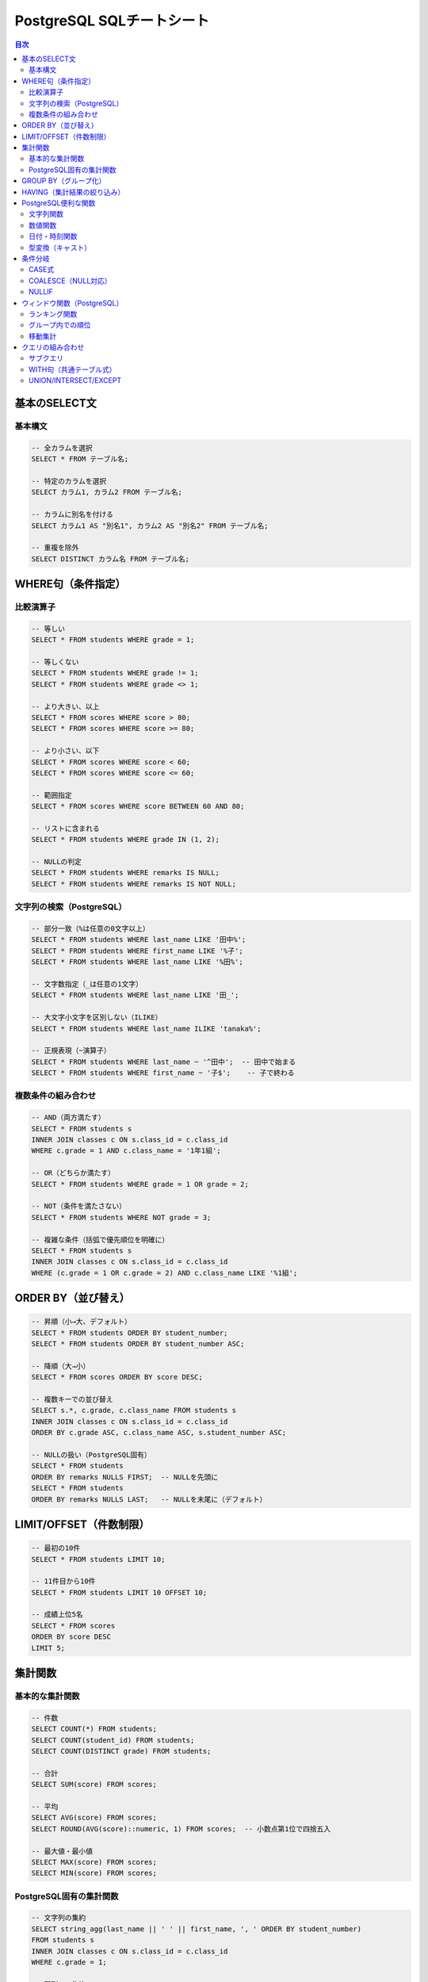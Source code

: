.. _sql-cheatsheet:

PostgreSQL SQLチートシート
==========================

.. contents:: 目次
   :local:
   :depth: 2

基本のSELECT文
--------------

基本構文
~~~~~~~~

.. code-block:: sql

   -- 全カラムを選択
   SELECT * FROM テーブル名;

   -- 特定のカラムを選択
   SELECT カラム1, カラム2 FROM テーブル名;

   -- カラムに別名を付ける
   SELECT カラム1 AS "別名1", カラム2 AS "別名2" FROM テーブル名;

   -- 重複を除外
   SELECT DISTINCT カラム名 FROM テーブル名;

WHERE句（条件指定）
-------------------

比較演算子
~~~~~~~~~~

.. code-block:: sql

   -- 等しい
   SELECT * FROM students WHERE grade = 1;

   -- 等しくない
   SELECT * FROM students WHERE grade != 1;
   SELECT * FROM students WHERE grade <> 1;

   -- より大きい、以上
   SELECT * FROM scores WHERE score > 80;
   SELECT * FROM scores WHERE score >= 80;

   -- より小さい、以下
   SELECT * FROM scores WHERE score < 60;
   SELECT * FROM scores WHERE score <= 60;

   -- 範囲指定
   SELECT * FROM scores WHERE score BETWEEN 60 AND 80;

   -- リストに含まれる
   SELECT * FROM students WHERE grade IN (1, 2);

   -- NULLの判定
   SELECT * FROM students WHERE remarks IS NULL;
   SELECT * FROM students WHERE remarks IS NOT NULL;

文字列の検索（PostgreSQL）
~~~~~~~~~~~~~~~~~~~~~~~~~~

.. code-block:: sql

   -- 部分一致（%は任意の0文字以上）
   SELECT * FROM students WHERE last_name LIKE '田中%';
   SELECT * FROM students WHERE first_name LIKE '%子';
   SELECT * FROM students WHERE last_name LIKE '%田%';

   -- 文字数指定（_は任意の1文字）
   SELECT * FROM students WHERE last_name LIKE '田_';

   -- 大文字小文字を区別しない（ILIKE）
   SELECT * FROM students WHERE last_name ILIKE 'tanaka%';

   -- 正規表現（~演算子）
   SELECT * FROM students WHERE last_name ~ '^田中';  -- 田中で始まる
   SELECT * FROM students WHERE first_name ~ '子$';    -- 子で終わる

複数条件の組み合わせ
~~~~~~~~~~~~~~~~~~~~

.. code-block:: sql

   -- AND（両方満たす）
   SELECT * FROM students s
   INNER JOIN classes c ON s.class_id = c.class_id
   WHERE c.grade = 1 AND c.class_name = '1年1組';

   -- OR（どちらか満たす）
   SELECT * FROM students WHERE grade = 1 OR grade = 2;

   -- NOT（条件を満たさない）
   SELECT * FROM students WHERE NOT grade = 3;

   -- 複雑な条件（括弧で優先順位を明確に）
   SELECT * FROM students s
   INNER JOIN classes c ON s.class_id = c.class_id
   WHERE (c.grade = 1 OR c.grade = 2) AND c.class_name LIKE '%1組';

ORDER BY（並び替え）
--------------------

.. code-block:: sql

   -- 昇順（小→大、デフォルト）
   SELECT * FROM students ORDER BY student_number;
   SELECT * FROM students ORDER BY student_number ASC;

   -- 降順（大→小）
   SELECT * FROM scores ORDER BY score DESC;

   -- 複数キーでの並び替え
   SELECT s.*, c.grade, c.class_name FROM students s
   INNER JOIN classes c ON s.class_id = c.class_id
   ORDER BY c.grade ASC, c.class_name ASC, s.student_number ASC;

   -- NULLの扱い（PostgreSQL固有）
   SELECT * FROM students 
   ORDER BY remarks NULLS FIRST;  -- NULLを先頭に
   SELECT * FROM students 
   ORDER BY remarks NULLS LAST;   -- NULLを末尾に（デフォルト）

LIMIT/OFFSET（件数制限）
------------------------

.. code-block:: sql

   -- 最初の10件
   SELECT * FROM students LIMIT 10;

   -- 11件目から10件
   SELECT * FROM students LIMIT 10 OFFSET 10;

   -- 成績上位5名
   SELECT * FROM scores 
   ORDER BY score DESC 
   LIMIT 5;

集計関数
--------

基本的な集計関数
~~~~~~~~~~~~~~~~

.. code-block:: sql

   -- 件数
   SELECT COUNT(*) FROM students;
   SELECT COUNT(student_id) FROM students;
   SELECT COUNT(DISTINCT grade) FROM students;

   -- 合計
   SELECT SUM(score) FROM scores;

   -- 平均
   SELECT AVG(score) FROM scores;
   SELECT ROUND(AVG(score)::numeric, 1) FROM scores;  -- 小数点第1位で四捨五入

   -- 最大値・最小値
   SELECT MAX(score) FROM scores;
   SELECT MIN(score) FROM scores;

PostgreSQL固有の集計関数
~~~~~~~~~~~~~~~~~~~~~~~~

.. code-block:: sql

   -- 文字列の集約
   SELECT string_agg(last_name || ' ' || first_name, ', ' ORDER BY student_number) 
   FROM students s
   INNER JOIN classes c ON s.class_id = c.class_id
   WHERE c.grade = 1;

   -- 配列への集約
   SELECT array_agg(score ORDER BY score DESC) 
   FROM scores WHERE student_id = 1;

   -- 標準偏差・分散
   SELECT 
       STDDEV(score) as "standard_deviation",
       VARIANCE(score) as "variance"
   FROM scores;

GROUP BY（グループ化）
----------------------

.. code-block:: sql

   -- 学年別の生徒数
   SELECT grade, COUNT(*) as "student_count"
   FROM students
   GROUP BY grade;

   -- 教科別の平均点
   SELECT subject_id, AVG(score) as "avg_score"
   FROM scores
   GROUP BY subject_id;

   -- 複数カラムでグループ化
   SELECT c.grade, c.class_name, COUNT(*) as "student_count"
   FROM students s
   INNER JOIN classes c ON s.class_id = c.class_id
   GROUP BY c.class_id, c.grade, c.class_name
   ORDER BY c.grade, c.class_name;

   -- 集計結果に別名を付ける
   SELECT 
       s.subject_name,
       COUNT(*) as "test_count",
       AVG(sc.score) as "avg_score",
       MAX(sc.score) as "max_score",
       MIN(sc.score) as "min_score"
   FROM scores sc
   JOIN subjects s ON sc.subject_id = s.subject_id
   GROUP BY s.subject_id, s.subject_name;

HAVING（集計結果の絞り込み）
----------------------------

.. code-block:: sql

   -- 平均点が70点以上の教科
   SELECT subject_id, AVG(score) as "avg_score"
   FROM scores
   GROUP BY subject_id
   HAVING AVG(score) >= 70;

   -- 生徒数が30人以上の学年
   SELECT grade, COUNT(*) as "student_count"
   FROM students
   GROUP BY grade
   HAVING COUNT(*) >= 30;

   -- WHEREとHAVINGの組み合わせ
   SELECT 
       student_id,
       AVG(score) as "avg_score"
   FROM scores
   WHERE test_id IN (1, 2, 3)  -- 最初の3回のテストのみ
   GROUP BY student_id
   HAVING AVG(score) >= 80     -- 平均80点以上
   ORDER BY avg_score DESC;

PostgreSQL便利な関数
--------------------

文字列関数
~~~~~~~~~~

.. code-block:: sql

   -- 文字列結合（||演算子）
   SELECT c.grade || '年' || c.class_number || '組' as "class_name" FROM classes c;
   SELECT last_name || ' ' || first_name as "full_name" FROM students;

   -- CONCAT関数
   SELECT CONCAT(c.grade, '年', c.class_number, '組') as "class_name" FROM classes c;
   SELECT CONCAT(last_name, ' ', first_name) as "full_name" FROM students;

   -- 文字列の長さ（日本語対応）
   SELECT last_name, LENGTH(last_name) as "byte_length" FROM students;
   SELECT last_name, CHAR_LENGTH(last_name) as "char_length" FROM students;

   -- 大文字・小文字変換
   SELECT UPPER(class_name), LOWER(class_name) FROM classes;

   -- 文字列の切り出し
   SELECT SUBSTRING(last_name FROM 1 FOR 1) as "first_char" FROM students;
   SELECT LEFT(last_name, 1) as "first_char" FROM students;
   SELECT RIGHT(first_name, 1) as "last_char" FROM students;

   -- 空白の除去
   SELECT TRIM(last_name) FROM students;
   SELECT LTRIM(last_name), RTRIM(last_name) FROM students;

   -- 文字列の置換
   SELECT REPLACE(last_name, '田', '山') FROM students;

   -- 文字列の分割
   SELECT SPLIT_PART('2025-01-24', '-', 1) as "year";

数値関数
~~~~~~~~

.. code-block:: sql

   -- 四捨五入
   SELECT ROUND(95.456, 2);  -- 95.46
   SELECT ROUND(95.456);     -- 95

   -- 切り上げ・切り捨て
   SELECT CEIL(95.1), FLOOR(95.9);
   SELECT CEILING(95.1);  -- CEILと同じ

   -- 切り捨て（小数点以下の桁数指定）
   SELECT TRUNC(95.456, 2);  -- 95.45

   -- 絶対値
   SELECT ABS(score - 70) as "diff_from_70" FROM scores;

   -- べき乗・平方根
   SELECT POWER(2, 10);  -- 2の10乗
   SELECT SQRT(16);      -- 4

   -- 剰余
   SELECT MOD(10, 3);    -- 1
   SELECT 10 % 3;        -- 1（演算子）

日付・時刻関数
~~~~~~~~~~~~~~

.. code-block:: sql

   -- 現在の日時（PostgreSQL）
   SELECT CURRENT_DATE;              -- 日付のみ
   SELECT CURRENT_TIME;              -- 時刻のみ
   SELECT CURRENT_TIMESTAMP;         -- 日時
   SELECT NOW();                     -- 日時（CURRENT_TIMESTAMPと同じ）

   -- 日付の一部を取得
   SELECT 
       EXTRACT(YEAR FROM test_date) as "year",
       EXTRACT(MONTH FROM test_date) as "month",
       EXTRACT(DAY FROM test_date) as "day",
       EXTRACT(DOW FROM test_date) as "day_of_week"  -- 0=日曜
   FROM tests;

   -- DATE_PART関数（EXTRACTと同じ）
   SELECT DATE_PART('year', test_date) FROM tests;

   -- 日付の計算
   SELECT test_date + INTERVAL '7 days' FROM tests;
   SELECT test_date - INTERVAL '1 month' FROM tests;
   SELECT test_date + INTERVAL '1 year 2 months 3 days';

   -- 日付の差分
   SELECT AGE(CURRENT_DATE, '2000-01-01');  -- 期間を返す
   SELECT CURRENT_DATE - '2000-01-01';      -- 日数を返す

   -- 日付のフォーマット
   SELECT TO_CHAR(test_date, 'YYYY年MM月DD日') FROM tests;
   SELECT TO_CHAR(test_date, 'YYYY-MM-DD HH24:MI:SS');

型変換（キャスト）
~~~~~~~~~~~~~~~~~~

.. code-block:: sql

   -- CAST関数
   SELECT CAST('123' AS INTEGER);
   SELECT CAST(123 AS TEXT);
   SELECT CAST('2025-01-24' AS DATE);

   -- ::演算子（PostgreSQL固有）
   SELECT '123'::INTEGER;
   SELECT 123::TEXT;
   SELECT '2025-01-24'::DATE;

   -- 数値の精度変換
   SELECT CAST(123.456 AS NUMERIC(5,2));  -- 123.46
   SELECT 123.456::NUMERIC(5,2);

条件分岐
--------

CASE式
~~~~~~

.. code-block:: sql

   -- 成績の評価
   SELECT 
       student_id,
       score,
       CASE 
           WHEN score >= 90 THEN '優'
           WHEN score >= 80 THEN '良'
           WHEN score >= 70 THEN '可'
           ELSE '不可'
       END as "evaluation"
   FROM scores;

   -- 学年の表示
   SELECT 
       last_name || ' ' || first_name as "name",
       CASE c.grade
           WHEN 1 THEN '1年生'
           WHEN 2 THEN '2年生'
           WHEN 3 THEN '3年生'
       END as "grade_name"
   FROM students s
   INNER JOIN classes c ON s.class_id = c.class_id;

COALESCE（NULL対応）
~~~~~~~~~~~~~~~~~~~~

.. code-block:: sql

   -- NULLの場合にデフォルト値を使用
   SELECT 
       last_name || ' ' || first_name as "name",
       COALESCE(s.student_number, '番号未設定') as "student_number"
   FROM students s;

   -- 複数の値から最初の非NULL値を取得
   SELECT COALESCE(gender, '未設定') FROM students;

NULLIF
~~~~~~

.. code-block:: sql

   -- 特定の値をNULLに変換
   SELECT NULLIF(score, 0) FROM scores;  -- 0点をNULLに
   
   -- ゼロ除算の回避
   SELECT total / NULLIF(count, 0) as "average";

ウィンドウ関数（PostgreSQL）
----------------------------

ランキング関数
~~~~~~~~~~~~~~

.. code-block:: sql

   -- 順位付け（同じ値は同じ順位、次の順位は飛ぶ）
   SELECT 
       student_id,
       score,
       RANK() OVER (ORDER BY score DESC) as "rank"
   FROM scores;

   -- 順位付け（同じ値は同じ順位、次の順位は連続）
   SELECT 
       student_id,
       score,
       DENSE_RANK() OVER (ORDER BY score DESC) as "dense_rank"
   FROM scores;

   -- 連番（同じ値でも連番）
   SELECT 
       student_id,
       score,
       ROW_NUMBER() OVER (ORDER BY score DESC) as "row_num"
   FROM scores;

   -- パーセンタイル順位
   SELECT 
       student_id,
       score,
       PERCENT_RANK() OVER (ORDER BY score) as "percent_rank"
   FROM scores;

グループ内での順位
~~~~~~~~~~~~~~~~~~

.. code-block:: sql

   -- 教科別の順位
   SELECT 
       student_id,
       subject_id,
       score,
       RANK() OVER (PARTITION BY subject_id ORDER BY score DESC) as "subject_rank"
   FROM scores;

   -- 学年・クラス別の成績順位
   SELECT 
       st.last_name || ' ' || st.first_name as "name",
       c.grade,
       c.class_name,
       AVG(sc.score) as "avg_score",
       RANK() OVER (
           PARTITION BY c.grade, c.class_name 
           ORDER BY AVG(sc.score) DESC
       ) as "class_rank"
   FROM students st
   JOIN scores sc ON st.student_id = sc.student_id
   JOIN classes c ON st.class_id = c.class_id
   GROUP BY st.student_id, st.last_name, st.first_name, c.grade, c.class_name;

移動集計
~~~~~~~~

.. code-block:: sql

   -- 累積合計
   SELECT 
       test_date,
       score,
       SUM(score) OVER (ORDER BY test_date) as "cumulative_score"
   FROM scores
   WHERE student_id = 1;

   -- 移動平均（前後1行を含む3行の平均）
   SELECT 
       test_date,
       score,
       AVG(score) OVER (
           ORDER BY test_date 
           ROWS BETWEEN 1 PRECEDING AND 1 FOLLOWING
       ) as "moving_avg"
   FROM scores;

   -- 直前の値を取得
   SELECT 
       test_date,
       score,
       LAG(score, 1) OVER (ORDER BY test_date) as "prev_score",
       score - LAG(score, 1) OVER (ORDER BY test_date) as "diff"
   FROM scores;

クエリの組み合わせ
------------------

サブクエリ
~~~~~~~~~~

.. code-block:: sql

   -- 平均点以上の生徒
   SELECT * FROM scores
   WHERE score > (SELECT AVG(score) FROM scores);

   -- 各教科の最高得点者
   SELECT * FROM scores s1
   WHERE score = (
       SELECT MAX(score) 
       FROM scores s2 
       WHERE s1.subject_id = s2.subject_id
   );

   -- EXISTS（存在確認）
   SELECT * FROM students s
   WHERE EXISTS (
       SELECT 1 FROM scores sc
       WHERE sc.student_id = s.student_id
       AND sc.score >= 90
   );

WITH句（共通テーブル式）
~~~~~~~~~~~~~~~~~~~~~~~~

.. code-block:: sql

   -- 各生徒の平均点を計算してから使用
   WITH student_averages AS (
       SELECT 
           student_id,
           AVG(score) as "avg_score"
       FROM scores
       GROUP BY student_id
   )
   SELECT 
       s.last_name || ' ' || s.first_name as "name",
       sa.avg_score
   FROM students s
   JOIN student_averages sa ON s.student_id = sa.student_id
   WHERE sa.avg_score >= 80
   ORDER BY sa.avg_score DESC;

   -- 複数のCTE
   WITH 
   high_scores AS (
       SELECT student_id, subject_id, score
       FROM scores
       WHERE score >= 80
   ),
   student_counts AS (
       SELECT student_id, COUNT(*) as "high_score_count"
       FROM high_scores
       GROUP BY student_id
   )
   SELECT 
       s.last_name || ' ' || s.first_name as "name",
       sc.high_score_count
   FROM students s
   JOIN student_counts sc ON s.student_id = sc.student_id
   WHERE sc.high_score_count >= 3;

UNION/INTERSECT/EXCEPT
~~~~~~~~~~~~~~~~~~~~~~

.. code-block:: sql

   -- 結果の結合（重複除去）
   SELECT last_name || ' ' || first_name as "name" FROM students s
   INNER JOIN classes c ON s.class_id = c.class_id
   WHERE c.grade = 1
   UNION
   SELECT last_name || ' ' || first_name as "name" FROM students s
   INNER JOIN classes c ON s.class_id = c.class_id
   WHERE c.class_name = '1年1組';

   -- 結果の結合（重複含む）
   SELECT last_name || ' ' || first_name as "name" FROM students s
   INNER JOIN classes c ON s.class_id = c.class_id
   WHERE c.grade = 1
   UNION ALL
   SELECT last_name || ' ' || first_name as "name" FROM students s
   INNER JOIN classes c ON s.class_id = c.class_id
   WHERE c.class_name = '1年1組';

   -- 共通部分
   SELECT student_id FROM scores WHERE subject_id = 1 AND score >= 80
   INTERSECT
   SELECT student_id FROM scores WHERE subject_id = 2 AND score >= 80;

   -- 差分
   SELECT student_id FROM students
   EXCEPT
   SELECT DISTINCT student_id FROM scores;